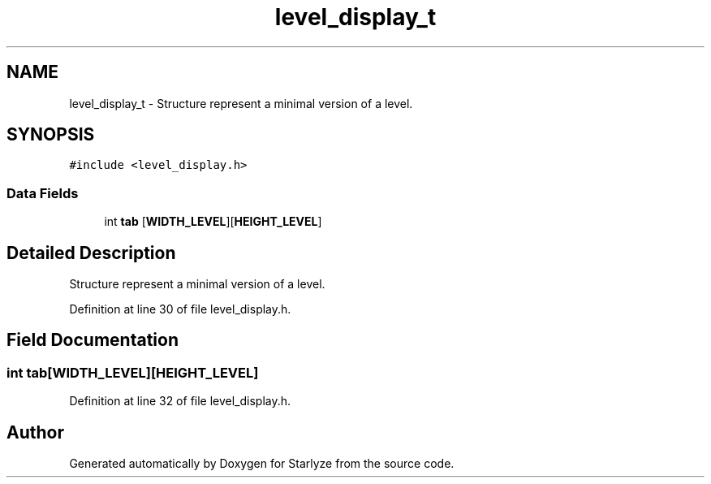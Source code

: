.TH "level_display_t" 3 "Sun Apr 2 2023" "Version 1.0" "Starlyze" \" -*- nroff -*-
.ad l
.nh
.SH NAME
level_display_t \- Structure represent a minimal version of a level\&.  

.SH SYNOPSIS
.br
.PP
.PP
\fC#include <level_display\&.h>\fP
.SS "Data Fields"

.in +1c
.ti -1c
.RI "int \fBtab\fP [\fBWIDTH_LEVEL\fP][\fBHEIGHT_LEVEL\fP]"
.br
.in -1c
.SH "Detailed Description"
.PP 
Structure represent a minimal version of a level\&. 


.PP
Definition at line 30 of file level_display\&.h\&.
.SH "Field Documentation"
.PP 
.SS "int tab[\fBWIDTH_LEVEL\fP][\fBHEIGHT_LEVEL\fP]"

.PP
Definition at line 32 of file level_display\&.h\&.

.SH "Author"
.PP 
Generated automatically by Doxygen for Starlyze from the source code\&.
